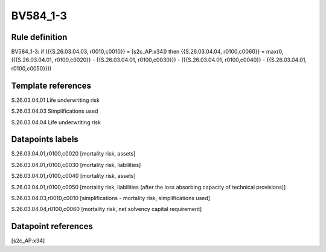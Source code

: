 =========
BV584_1-3
=========

Rule definition
---------------

BV584_1-3: if ({{S.26.03.04.03, r0010,c0010}} = [s2c_AP:x34]) then {{S.26.03.04.04, r0100,c0060}} = max(0, ({{S.26.03.04.01, r0100,c0020}} - {{S.26.03.04.01, r0100,c0030}}) - ({{S.26.03.04.01, r0100,c0040}} - {{S.26.03.04.01, r0100,c0050}}))


Template references
-------------------

S.26.03.04.01 Life underwriting risk

S.26.03.04.03 Simplifications used

S.26.03.04.04 Life underwriting risk


Datapoints labels
-----------------

S.26.03.04.01,r0100,c0020 [mortality risk, assets]

S.26.03.04.01,r0100,c0030 [mortality risk, liabilities]

S.26.03.04.01,r0100,c0040 [mortality risk, assets]

S.26.03.04.01,r0100,c0050 [mortality risk, liabilities (after the loss absorbing capacity of technical provisions)]

S.26.03.04.03,r0010,c0010 [simplifications - mortality risk, simplifications used]

S.26.03.04.04,r0100,c0060 [mortality risk, net solvency capital requirement]



Datapoint references
--------------------

[s2c_AP:x34]